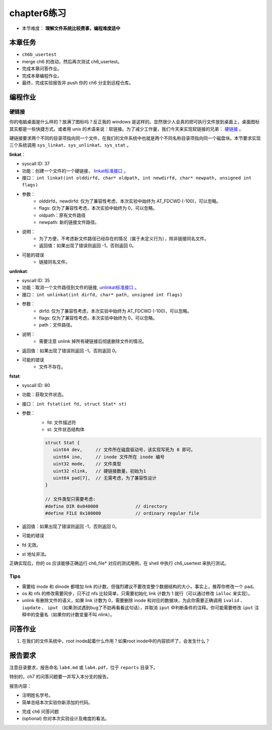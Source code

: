 chapter6练习
================================================

- 本节难度： **理解文件系统比较费事，编程难度适中** 

本章任务
-----------------------------------------------
- ``ch6b_usertest``  
- merge ch6 的改动，然后再次测试 ch6_usertest。
- 完成本章问答作业。
- 完成本章编程作业。
- 最终，完成实验报告并 push 你的 ch6 分支到远程仓库。

编程作业
-------------------------------------------------

硬链接
++++++++++++++++++++++++++++++++++++++++++++++++++

你的电脑桌面是什么样的？放满了图标吗？反正我的 windows 是这样的。显然很少人会真的把可执行文件放到桌面上，桌面图标其实都是一些快捷方式。或者用 unix 的术语来说：软链接。为了减少工作量，我们今天来实现软链接的兄弟： `硬链接 <https://en.wikipedia.org/wiki/Hard_link>`_ 。

硬链接要求两个不同的目录项指向同一个文件，在我们的文件系统中也就是两个不同名称目录项指向同一个磁盘块。本节要求实现三个系统调用 ``sys_linkat、sys_unlinkat、sys_stat`` 。
  
**linkat**：
 
- syscall ID: 37
- 功能：创建一个文件的一个硬链接， `linkat标准接口 <https://linux.die.net/man/2/linkat>`_ 。
- 接口： ``int linkat(int olddirfd, char* oldpath, int newdirfd, char* newpath, unsigned int flags)``
- 参数：
   - olddirfd，newdirfd: 仅为了兼容性考虑，本次实验中始终为 AT_FDCWD (-100)，可以忽略。
   - flags: 仅为了兼容性考虑，本次实验中始终为 0，可以忽略。
   - oldpath：原有文件路径
   - newpath: 新的链接文件路径。
- 说明：
   - 为了方便，不考虑新文件路径已经存在的情况（属于未定义行为），除非链接同名文件。
   - 返回值：如果出现了错误则返回 -1，否则返回 0。
- 可能的错误
   - 链接同名文件。

**unlinkat**:

- syscall ID: 35
- 功能：取消一个文件路径到文件的链接, `unlinkat标准接口 <https://linux.die.net/man/2/unlinkat>`_ 。
- 接口： ``int unlinkat(int dirfd, char* path, unsigned int flags)``
- 参数：
   - dirfd: 仅为了兼容性考虑，本次实验中始终为 AT_FDCWD (-100)，可以忽略。
   - flags: 仅为了兼容性考虑，本次实验中始终为 0，可以忽略。
   - path：文件路径。
- 说明：
   - 需要注意 unlink 掉所有硬链接后彻底删除文件的情况。
- 返回值：如果出现了错误则返回 -1，否则返回 0。
- 可能的错误
   - 文件不存在。

**fstat**:

- syscall ID: 80
- 功能：获取文件状态。
- 接口： ``int fstat(int fd, struct Stat* st)``
- 参数：
   - fd: 文件描述符
   - st: 文件状态结构体

   .. code-block:: c

      struct Stat {
         uint64 dev,     // 文件所在磁盘驱动号，该实现写死为 0 即可。
         uint64 ino,     // inode 文件所在 inode 编号
         uint32 mode,    // 文件类型
         uint32 nlink,   // 硬链接数量，初始为1
         uint64 pad[7],  // 无需考虑，为了兼容性设计
      }

      // 文件类型只需要考虑:
      #define DIR 0x040000		// directory
      #define FILE 0x100000		// ordinary regular file
        
- 返回值：如果出现了错误则返回 -1，否则返回 0。
- 可能的错误
- fd 无效。
- st 地址非法。

正确实现后，你的 os 应该能够正确运行 ch6_file* 对应的测试用例，在 shell 中执行 ch6_usertest 来执行测试。

Tips
++++++++++++++++++++++++++++++++++++++++++++++++++++++++

- 需要给 inode 和 dinode 都增加 link 的计数，但强烈建议不要改变整个数据结构的大小，事实上，推荐你修改一个 pad。
- os 和 nfs 的修改需要同步，只不过 nfs 比较简单，只需要初始化 link 计数为 1 就行（可以通过修改 ``ialloc`` 来实现）。
- unlink 有删除文件的语义，如果 link 计数为 0，需要删除 inode 和对应的数据块，为此你需要正确调用 ``ivalid`` 、 ``iupdate`` 、 ``iput`` （如果测试遇到bug了不妨再看看这句话），并取消 ``iput`` 中判断条件的注释。你可能需要修改 ``iput`` 注释中的变量名（如果你的计数变量不叫 nlink）。


问答作业
----------------------------------------------------------

1. 在我们的文件系统中，root inode起着什么作用？如果root inode中的内容损坏了，会发生什么？

报告要求
-----------------------------------------------------------

注意目录要求，报告命名 ``lab4.md`` 或 ``lab4.pdf``，位于 ``reports`` 目录下。

特别的，ch7 的问答问题要一并写入本分支的报告。

报告内容：

- 注明姓名学号。
- 简单总结本次实验你新添加的代码。
* 完成 ch6 问答问题
* (optional) 你对本次实验设计及难度的看法。
